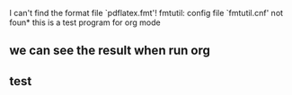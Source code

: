 I can't find the format file `pdflatex.fmt'!
fmtutil: config file `fmtutil.cnf' not foun* this is a test program for org mode
** we can see the result when run org 
**  test 
